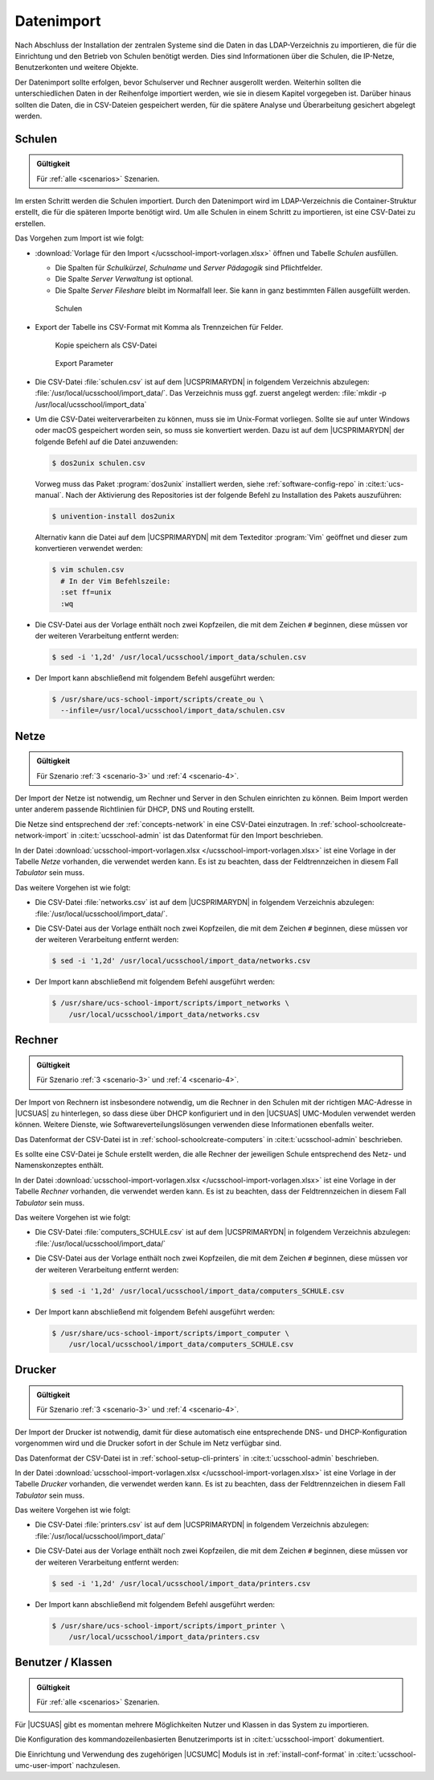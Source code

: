 .. SPDX-FileCopyrightText: 2021-2023 Univention GmbH
..
.. SPDX-License-Identifier: AGPL-3.0-only

.. _import:

***********
Datenimport
***********

Nach Abschluss der Installation der zentralen Systeme sind die Daten in das
LDAP-Verzeichnis zu importieren, die für die Einrichtung und den Betrieb von
Schulen benötigt werden. Dies sind Informationen über die Schulen, die IP-Netze,
Benutzerkonten und weitere Objekte.

Der Datenimport sollte erfolgen, bevor Schulserver und Rechner ausgerollt
werden. Weiterhin sollten die unterschiedlichen Daten in der Reihenfolge
importiert werden, wie sie in diesem Kapitel vorgegeben ist. Darüber hinaus
sollten die Daten, die in CSV-Dateien gespeichert werden, für die spätere
Analyse und Überarbeitung gesichert abgelegt werden.

.. _import-schools:

Schulen
=======

.. admonition:: Gültigkeit

   Für :ref:`alle <scenarios>` Szenarien.

Im ersten Schritt werden die Schulen importiert. Durch den Datenimport wird im
LDAP-Verzeichnis die Container-Struktur erstellt, die für die späteren Importe
benötigt wird. Um alle Schulen in einem Schritt zu importieren, ist eine
CSV-Datei zu erstellen.

Das Vorgehen zum Import ist wie folgt:

* :download:`Vorlage für den Import </ucsschool-import-vorlagen.xlsx>` öffnen und
  Tabelle *Schulen* ausfüllen.

  * Die Spalten für *Schulkürzel*, *Schulname* und *Server Pädagogik* sind
    Pflichtfelder.

  * Die Spalte *Server Verwaltung* ist optional.

  * Die Spalte *Server Fileshare* bleibt im Normalfall leer. Sie kann in ganz
    bestimmten Fällen ausgefüllt werden.

  .. _fig-import-schools:

  .. figure:: /images/1_schulen_import.png
     :alt: Schulen

     Schulen

* Export der Tabelle ins CSV-Format mit Komma als Trennzeichen für Felder.

  .. _fig-import-schools-save-as:

  .. figure:: /images/2_schulen_save_as.png
     :alt: Kopie speichern als CSV-Datei

     Kopie speichern als CSV-Datei

  .. _fig-import-schools-csv-parameters:

  .. figure:: /images/3_schulen_csv-parameters.png
     :alt: Export Parameter

     Export Parameter

* Die CSV-Datei :file:`schulen.csv` ist auf dem |UCSPRIMARYDN| in folgendem
  Verzeichnis abzulegen: :file:`/usr/local/ucsschool/import_data/`. Das
  Verzeichnis muss ggf. zuerst angelegt werden: :file:`mkdir -p
  /usr/local/ucsschool/import_data`

* Um die CSV-Datei weiterverarbeiten zu können, muss sie im Unix-Format
  vorliegen. Sollte sie auf unter Windows oder macOS gespeichert worden sein, so
  muss sie konvertiert werden. Dazu ist auf dem |UCSPRIMARYDN| der folgende
  Befehl auf die Datei anzuwenden:

  .. code-block:: console


     $ dos2unix schulen.csv

  Vorweg muss das Paket :program:`dos2unix` installiert werden, siehe
  :ref:`software-config-repo` in :cite:t:`ucs-manual`. Nach der Aktivierung des
  Repositories ist der folgende Befehl zu Installation des Pakets auszuführen:

  .. code-block:: console


     $ univention-install dos2unix


  Alternativ kann die Datei auf dem |UCSPRIMARYDN| mit dem Texteditor
  :program:`Vim` geöffnet und dieser zum konvertieren verwendet werden:

  .. code-block:: console

     $ vim schulen.csv
       # In der Vim Befehlszeile:
       :set ff=unix
       :wq

* Die CSV-Datei aus der Vorlage enthält noch zwei Kopfzeilen, die mit dem
  Zeichen ``#`` beginnen, diese müssen vor der weiteren Verarbeitung entfernt
  werden:

  .. code-block:: console

     $ sed -i '1,2d' /usr/local/ucsschool/import_data/schulen.csv


* Der Import kann abschließend mit folgendem Befehl ausgeführt werden:

  .. code-block:: console

     $ /usr/share/ucs-school-import/scripts/create_ou \
       --infile=/usr/local/ucsschool/import_data/schulen.csv

.. _import-networks:

Netze
=====

.. admonition:: Gültigkeit

   Für Szenario :ref:`3 <scenario-3>` und :ref:`4 <scenario-4>`.

Der Import der Netze ist notwendig, um Rechner und Server in den Schulen
einrichten zu können. Beim Import werden unter anderem passende Richtlinien für
DHCP, DNS und Routing erstellt.

Die Netze sind entsprechend der :ref:`concepts-network` in eine CSV-Datei
einzutragen. In :ref:`school-schoolcreate-network-import` in
:cite:t:`ucsschool-admin` ist das Datenformat für den Import beschrieben.

In der Datei :download:`ucsschool-import-vorlagen.xlsx
</ucsschool-import-vorlagen.xlsx>` ist eine Vorlage in der Tabelle *Netze*
vorhanden, die verwendet werden kann. Es ist zu beachten, dass der
Feldtrennzeichen in diesem Fall *Tabulator* sein muss.

Das weitere Vorgehen ist wie folgt:

* Die CSV-Datei :file:`networks.csv` ist auf dem |UCSPRIMARYDN| in folgendem
  Verzeichnis abzulegen: :file:`/usr/local/ucsschool/import_data/`.

* Die CSV-Datei aus der Vorlage enthält noch zwei Kopfzeilen, die mit dem
  Zeichen ``#`` beginnen, diese müssen vor der weiteren Verarbeitung entfernt
  werden:

  .. code-block:: console

     $ sed -i '1,2d' /usr/local/ucsschool/import_data/networks.csv


* Der Import kann abschließend mit folgendem Befehl ausgeführt werden:

  .. code-block:: console

     $ /usr/share/ucs-school-import/scripts/import_networks \
         /usr/local/ucsschool/import_data/networks.csv


.. _import-clients:

Rechner
=======

.. admonition:: Gültigkeit

   Für Szenario :ref:`3 <scenario-3>` und :ref:`4 <scenario-4>`.

Der Import von Rechnern ist insbesondere notwendig, um die Rechner in den
Schulen mit der richtigen MAC-Adresse in |UCSUAS| zu hinterlegen, so dass diese
über DHCP konfiguriert und in den |UCSUAS| UMC-Modulen verwendet werden können.
Weitere Dienste, wie Softwareverteilungslösungen verwenden diese Informationen
ebenfalls weiter.

Das Datenformat der CSV-Datei ist in :ref:`school-schoolcreate-computers`
in :cite:t:`ucsschool-admin` beschrieben.

Es sollte eine CSV-Datei je Schule erstellt werden, die alle Rechner der
jeweiligen Schule entsprechend des Netz- und Namenskonzeptes enthält.

In der Datei :download:`ucsschool-import-vorlagen.xlsx
</ucsschool-import-vorlagen.xlsx>` ist eine Vorlage in der Tabelle *Rechner*
vorhanden, die verwendet werden kann. Es ist zu beachten, dass der
Feldtrennzeichen in diesem Fall *Tabulator* sein muss.

Das weitere Vorgehen ist wie folgt:

* Die CSV-Datei :file:`computers_SCHULE.csv` ist auf dem |UCSPRIMARYDN| in
  folgendem Verzeichnis abzulegen: :file:`/usr/local/ucsschool/import_data/`

* Die CSV-Datei aus der Vorlage enthält noch zwei Kopfzeilen, die mit dem
  Zeichen ``#`` beginnen, diese müssen vor der weiteren Verarbeitung entfernt
  werden:

  .. code-block:: console

     $ sed -i '1,2d' /usr/local/ucsschool/import_data/computers_SCHULE.csv



* Der Import kann abschließend mit folgendem Befehl ausgeführt werden:

  .. code-block:: console

     $ /usr/share/ucs-school-import/scripts/import_computer \
         /usr/local/ucsschool/import_data/computers_SCHULE.csv


.. _import-printers:

Drucker
=======

.. admonition:: Gültigkeit

   Für Szenario :ref:`3 <scenario-3>` und :ref:`4 <scenario-4>`.

Der Import der Drucker ist notwendig, damit für diese automatisch eine
entsprechende DNS- und DHCP-Konfiguration vorgenommen wird und die Drucker
sofort in der Schule im Netz verfügbar sind.

Das Datenformat der CSV-Datei ist in
:ref:`school-setup-cli-printers` in :cite:t:`ucsschool-admin`
beschrieben.

In der Datei :download:`ucsschool-import-vorlagen.xlsx
</ucsschool-import-vorlagen.xlsx>` ist eine Vorlage in der Tabelle *Drucker*
vorhanden, die verwendet werden kann. Es ist zu beachten, dass der
Feldtrennzeichen in diesem Fall *Tabulator* sein muss.

Das weitere Vorgehen ist wie folgt:

* Die CSV-Datei :file:`printers.csv` ist auf dem |UCSPRIMARYDN| in folgendem
  Verzeichnis abzulegen: :file:`/usr/local/ucsschool/import_data/`

* Die CSV-Datei aus der Vorlage enthält noch zwei Kopfzeilen, die mit dem
  Zeichen ``#`` beginnen, diese müssen vor der weiteren Verarbeitung entfernt
  werden:

  .. code-block:: console

     $ sed -i '1,2d' /usr/local/ucsschool/import_data/printers.csv


* Der Import kann abschließend mit folgendem Befehl ausgeführt werden:

  .. code-block:: console

     $ /usr/share/ucs-school-import/scripts/import_printer \
         /usr/local/ucsschool/import_data/printers.csv


.. _import-users-classes:

Benutzer / Klassen
==================

.. admonition:: Gültigkeit

   Für :ref:`alle <scenarios>` Szenarien.

Für |UCSUAS| gibt es momentan mehrere Möglichkeiten Nutzer und Klassen in das
System zu importieren.

Die Konfiguration des kommandozeilenbasierten Benutzerimports ist in
:cite:t:`ucsschool-import` dokumentiert.

Die Einrichtung und Verwendung des zugehörigen |UCSUMC| Moduls ist in
:ref:`install-conf-format` in :cite:t:`ucsschool-umc-user-import` nachzulesen.
